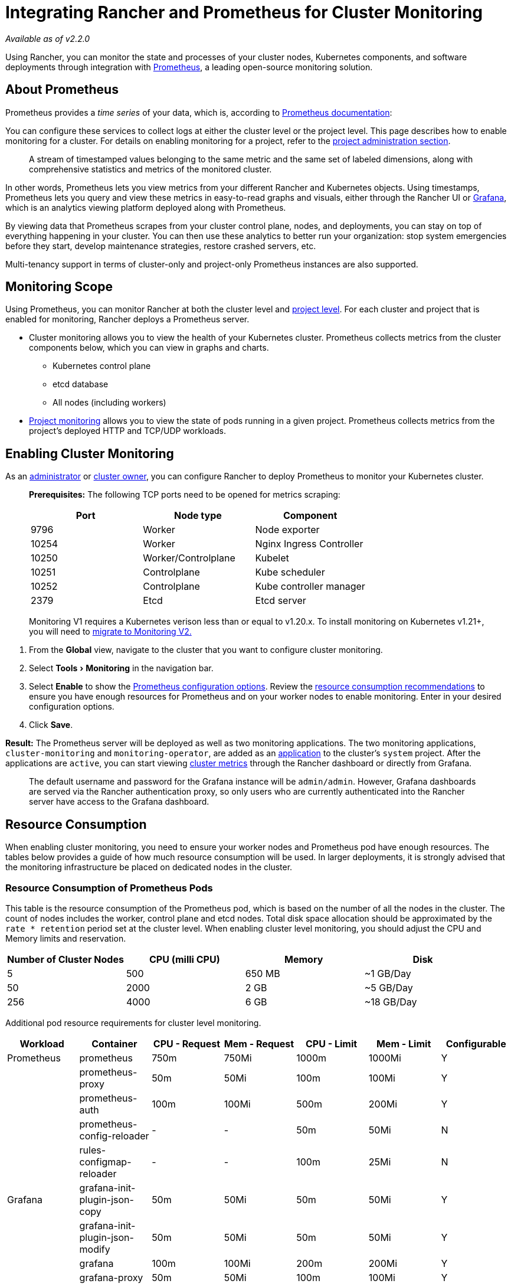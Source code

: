 = Integrating Rancher and Prometheus for Cluster Monitoring
:description: Prometheus lets you view metrics from your different Rancher and Kubernetes objects. Learn about the scope of monitoring and how to enable cluster monitoring
:experimental:

_Available as of v2.2.0_

Using Rancher, you can monitor the state and processes of your cluster nodes, Kubernetes components, and software deployments through integration with https://prometheus.io/[Prometheus], a leading open-source monitoring solution.

== About Prometheus

Prometheus provides a _time series_ of your data, which is, according to https://prometheus.io/docs/concepts/data_model/[Prometheus documentation]:

You can configure these services to collect logs at either the cluster level or the project level. This page describes how to enable monitoring for a cluster. For details on enabling monitoring for a project, refer to the xref:project-monitoring.adoc[project administration section].

____
A stream of timestamped values belonging to the same metric and the same set of labeled dimensions, along with comprehensive statistics and metrics of the monitored cluster.
____

In other words, Prometheus lets you view metrics from your different Rancher and Kubernetes objects. Using timestamps, Prometheus lets you query and view these metrics in easy-to-read graphs and visuals, either through the Rancher UI or https://grafana.com/[Grafana], which is an analytics viewing platform deployed along with Prometheus.

By viewing data that Prometheus scrapes from your cluster control plane, nodes, and deployments, you can stay on top of everything happening in your cluster. You can then use these analytics to better run your organization: stop system emergencies before they start, develop maintenance strategies, restore crashed servers, etc.

Multi-tenancy support in terms of cluster-only and project-only Prometheus instances are also supported.

== Monitoring Scope

Using Prometheus, you can monitor Rancher at both the cluster level and xref:project-monitoring.adoc[project level]. For each cluster and project that is enabled for monitoring, Rancher deploys a Prometheus server.

* Cluster monitoring allows you to view the health of your Kubernetes cluster. Prometheus collects metrics from the cluster components below, which you can view in graphs and charts.
 ** Kubernetes control plane
 ** etcd database
 ** All nodes (including workers)
* xref:project-monitoring.adoc[Project monitoring] allows you to view the state of pods running in a given project. Prometheus collects metrics from the project's deployed HTTP and TCP/UDP workloads.

== Enabling Cluster Monitoring

As an xref:../../../how-to-guides/advanced-user-guides/authentication-permissions-and-global-configuration/manage-role-based-access-control-rbac/global-permissions.adoc[administrator] or link:../../../how-to-guides/advanced-user-guides/authentication-permissions-and-global-configuration/manage-role-based-access-control-rbac/cluster-and-project-roles.adoc#cluster-roles[cluster owner], you can configure Rancher to deploy Prometheus to monitor your Kubernetes cluster.

____
*Prerequisites:* The following TCP ports need to be opened for metrics scraping:

|===
| Port | Node type | Component

| 9796
| Worker
| Node exporter

| 10254
| Worker
| Nginx Ingress Controller

| 10250
| Worker/Controlplane
| Kubelet

| 10251
| Controlplane
| Kube scheduler

| 10252
| Controlplane
| Kube controller manager

| 2379
| Etcd
| Etcd server
|===
____

____
Monitoring V1 requires a Kubernetes verison less than or equal to v1.20.x. To install monitoring on Kubernetes v1.21+, you will need to xref:/versioned_docs/version-2.5/how-to-guides/advanced-user-guides/monitoring-alerting-guides/migrate-to-rancher-v2.5%2B-monitoring.adoc[migrate to Monitoring V2.]
____

. From the *Global* view, navigate to the cluster that you want to configure cluster monitoring.
. Select menu:Tools[Monitoring] in the navigation bar.
. Select *Enable* to show the xref:prometheus.adoc[Prometheus configuration options]. Review the <<resource-consumption,resource consumption recommendations>> to ensure you have enough resources for Prometheus and on your worker nodes to enable monitoring. Enter in your desired configuration options.
. Click *Save*.

*Result:* The Prometheus server will be deployed as well as two monitoring applications. The two monitoring applications, `cluster-monitoring` and `monitoring-operator`, are added as an xref:../../../how-to-guides/new-user-guides/helm-charts-in-rancher/helm-charts-in-rancher.adoc[application] to the cluster's `system` project. After the applications are `active`, you can start viewing xref:cluster-metrics.adoc[cluster metrics] through the Rancher dashboard or directly from Grafana.

____
The default username and password for the Grafana instance will be `admin/admin`. However, Grafana dashboards are served via the Rancher authentication proxy, so only users who are currently authenticated into the Rancher server have access to the Grafana dashboard.
____

== Resource Consumption

When enabling cluster monitoring, you need to ensure your worker nodes and Prometheus pod have enough resources. The tables below provides a guide of how much resource consumption will be used. In larger deployments, it is strongly advised that the monitoring infrastructure be placed on dedicated nodes in the cluster.

=== Resource Consumption of Prometheus Pods

This table is the resource consumption of the Prometheus pod, which is based on the number of all the nodes in the cluster. The count of nodes includes the worker, control plane and etcd nodes. Total disk space allocation should be approximated by the `rate * retention` period set at the cluster level. When enabling cluster level monitoring, you should adjust the CPU and Memory limits and reservation.

|===
| Number of Cluster Nodes | CPU (milli CPU) | Memory | Disk

| 5
| 500
| 650 MB
| ~1 GB/Day

| 50
| 2000
| 2 GB
| ~5 GB/Day

| 256
| 4000
| 6 GB
| ~18 GB/Day
|===

Additional pod resource requirements for cluster level monitoring.

|===
| Workload | Container | CPU - Request | Mem - Request | CPU - Limit | Mem - Limit | Configurable

| Prometheus
| prometheus
| 750m
| 750Mi
| 1000m
| 1000Mi
| Y

|
| prometheus-proxy
| 50m
| 50Mi
| 100m
| 100Mi
| Y

|
| prometheus-auth
| 100m
| 100Mi
| 500m
| 200Mi
| Y

|
| prometheus-config-reloader
| -
| -
| 50m
| 50Mi
| N

|
| rules-configmap-reloader
| -
| -
| 100m
| 25Mi
| N

| Grafana
| grafana-init-plugin-json-copy
| 50m
| 50Mi
| 50m
| 50Mi
| Y

|
| grafana-init-plugin-json-modify
| 50m
| 50Mi
| 50m
| 50Mi
| Y

|
| grafana
| 100m
| 100Mi
| 200m
| 200Mi
| Y

|
| grafana-proxy
| 50m
| 50Mi
| 100m
| 100Mi
| Y

| Kube-State Exporter
| kube-state
| 100m
| 130Mi
| 100m
| 200Mi
| Y

| Node Exporter
| exporter-node
| 200m
| 200Mi
| 200m
| 200Mi
| Y

| Operator
| prometheus-operator
| 100m
| 50Mi
| 200m
| 100Mi
| Y
|===

=== Resource Consumption of Other Pods

Besides the Prometheus pod, there are components that are deployed that require additional resources on the worker nodes.

|===
| Pod | CPU (milli CPU) | Memory (MB)

| Node Exporter (Per Node)
| 100
| 30

| Kube State Cluster Monitor
| 100
| 130

| Grafana
| 100
| 150

| Prometheus Cluster Monitoring Nginx
| 50
| 50
|===
